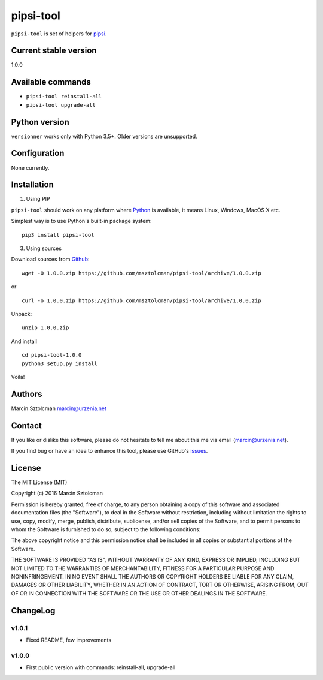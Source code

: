 pipsi-tool
==========

``pipsi-tool`` is set of helpers for
`pipsi <https://github.com/mitsuhiko/pipsi>`__.

Current stable version
----------------------

1.0.0

Available commands
------------------

-  ``pipsi-tool reinstall-all``
-  ``pipsi-tool upgrade-all``

Python version
--------------

``versionner`` works only with Python 3.5+. Older versions are
unsupported.

Configuration
-------------

None currently.

Installation
------------

1. Using PIP

``pipsi-tool`` should work on any platform where
`Python <http://python.org>`__ is available, it means Linux, Windows,
MacOS X etc.

Simplest way is to use Python's built-in package system:

::

    pip3 install pipsi-tool

3. Using sources

Download sources from
`Github <https://github.com/msztolcman/pipsi-tool/archive/1.0.0.zip>`__:

::

    wget -O 1.0.0.zip https://github.com/msztolcman/pipsi-tool/archive/1.0.0.zip

or

::

    curl -o 1.0.0.zip https://github.com/msztolcman/pipsi-tool/archive/1.0.0.zip

Unpack:

::

    unzip 1.0.0.zip

And install

::

    cd pipsi-tool-1.0.0
    python3 setup.py install

Voila!

Authors
-------

Marcin Sztolcman marcin@urzenia.net

Contact
-------

If you like or dislike this software, please do not hesitate to tell me
about this me via email (marcin@urzenia.net).

If you find bug or have an idea to enhance this tool, please use
GitHub's `issues <https://github.com/msztolcman/pipsi-tool/issues>`__.

License
-------

The MIT License (MIT)

Copyright (c) 2016 Marcin Sztolcman

Permission is hereby granted, free of charge, to any person obtaining a
copy of this software and associated documentation files (the
"Software"), to deal in the Software without restriction, including
without limitation the rights to use, copy, modify, merge, publish,
distribute, sublicense, and/or sell copies of the Software, and to
permit persons to whom the Software is furnished to do so, subject to
the following conditions:

The above copyright notice and this permission notice shall be included
in all copies or substantial portions of the Software.

THE SOFTWARE IS PROVIDED "AS IS", WITHOUT WARRANTY OF ANY KIND, EXPRESS
OR IMPLIED, INCLUDING BUT NOT LIMITED TO THE WARRANTIES OF
MERCHANTABILITY, FITNESS FOR A PARTICULAR PURPOSE AND NONINFRINGEMENT.
IN NO EVENT SHALL THE AUTHORS OR COPYRIGHT HOLDERS BE LIABLE FOR ANY
CLAIM, DAMAGES OR OTHER LIABILITY, WHETHER IN AN ACTION OF CONTRACT,
TORT OR OTHERWISE, ARISING FROM, OUT OF OR IN CONNECTION WITH THE
SOFTWARE OR THE USE OR OTHER DEALINGS IN THE SOFTWARE.

ChangeLog
---------

v1.0.1
~~~~~~

-  Fixed README, few improvements

v1.0.0
~~~~~~

-  First public version with commands: reinstall-all, upgrade-all
